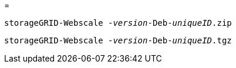 = 


`storageGRID-Webscale -_version_-Deb-_uniqueID_.zip`

`storageGRID-Webscale -_version_-Deb-_uniqueID_.tgz`
